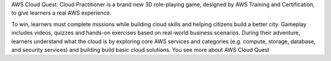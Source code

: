 AWS Cloud Quest: Cloud Practitioner is a brand new 3D role-playing game, designed by AWS Training and Certification, to give learners a real AWS experience.

To win, learners must complete missions while building cloud skills and helping citizens build a better city.
Gameplay includes videos, quizzes and hands-on exercises based on real-world business scenarios.
During their adventure, learners understand what the cloud is by exploring core AWS services and categories (e.g. compute, storage, database, and security services) and building build basic cloud solutions.
You see more about AWS Cloud Quest
